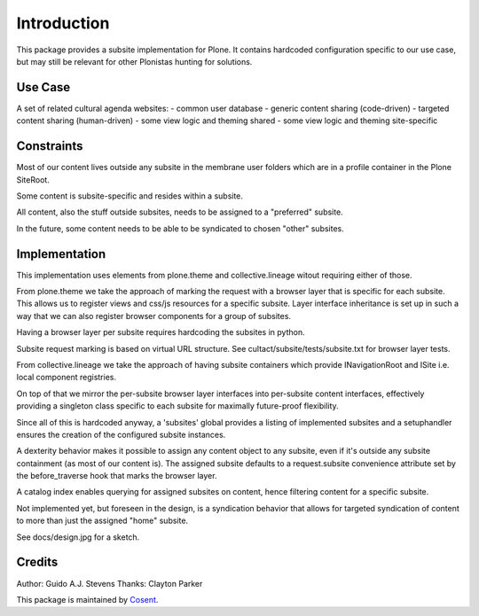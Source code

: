 Introduction
============

This package provides a subsite implementation for Plone.
It contains hardcoded configuration specific to our use case, but
may still be relevant for other Plonistas hunting for solutions.

Use Case
--------

A set of related cultural agenda websites:
- common user database
- generic content sharing (code-driven)
- targeted content sharing (human-driven)
- some view logic and theming shared
- some view logic and theming site-specific

Constraints
-----------

Most of our content lives outside any subsite in the membrane user folders
which are in a profile container in the Plone SiteRoot.

Some content is subsite-specific and resides within a subsite.

All content, also the stuff outside subsites, needs to be assigned to
a "preferred" subsite.

In the future, some content needs to be able to be syndicated to chosen
"other" subsites.

Implementation
--------------

This implementation uses elements from plone.theme and collective.lineage
witout requiring either of those.

From plone.theme we take the approach of marking the request with a browser
layer that is specific for each subsite. This allows us to register views
and css/js resources for a specific subsite. Layer interface inheritance
is set up in such a way that we can also register browser components for
a group of subsites. 

Having a browser layer per subsite requires hardcoding the subsites in python.

Subsite request marking is based on virtual URL structure.
See cultact/subsite/tests/subsite.txt for browser layer tests.

From collective.lineage we take the approach of having subsite containers
which provide INavigationRoot and ISite i.e. local component registries.

On top of that we mirror the per-subsite browser layer interfaces into
per-subsite content interfaces, effectively providing a singleton class
specific to each subsite for maximally future-proof flexibility.

Since all of this is hardcoded anyway, a 'subsites' global provides
a listing of implemented subsites and a setuphandler ensures the creation
of the configured subsite instances.

A dexterity behavior makes it possible to assign any content object to
any subsite, even if it's outside any subsite containment (as most of our
content is). The assigned subsite defaults to a request.subsite convenience
attribute set by the before_traverse hook that marks the browser layer.

A catalog index enables querying for assigned subsites on content, hence
filtering content for a specific subsite.

Not implemented yet, but foreseen in the design, is a syndication behavior
that allows for targeted syndication of content to more than just the
assigned "home" subsite.

See docs/design.jpg for a sketch.

Credits
-------

Author: Guido A.J. Stevens
Thanks: Clayton Parker


|Cosent|_

This package is maintained by Cosent_.

.. _Cosent: http://cosent.nl
.. |Cosent| image:: http://cosent.nl/images/logo-external.png 
                    :alt: Cosent
